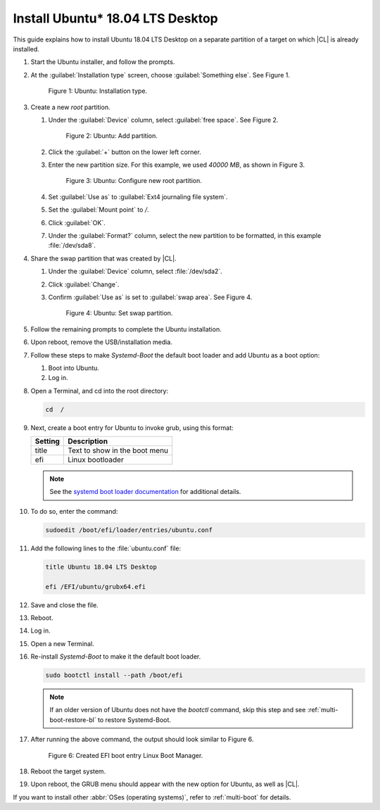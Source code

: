 .. _multi-boot-ubuntu:

Install Ubuntu\* 18.04 LTS Desktop
##################################

This guide explains how to install Ubuntu 18.04 LTS Desktop on a separate
partition of a target on which |CL| is already installed.

#. Start the Ubuntu installer, and follow the prompts.

#. At the :guilabel:`Installation type` screen, choose
   :guilabel:`Something else`. See Figure 1.

   .. figure:: figures/multi-boot-ubuntu-1.png

      Figure 1: Ubuntu: Installation type.

#. Create a new `root` partition.

   #. Under the :guilabel:`Device` column, select :guilabel:`free space`. See
      Figure 2.

      .. figure:: figures/multi-boot-ubuntu-2.png

         Figure 2: Ubuntu: Add partition.

   #. Click the :guilabel:`+` button on the lower left corner.

   #. Enter the new partition size. For this example, we used *40000 MB*, as
      shown in Figure 3.

      .. figure:: figures/multi-boot-ubuntu-3.png

         Figure 3: Ubuntu: Configure new root partition.

   #. Set :guilabel:`Use as` to :guilabel:`Ext4 journaling file system`.

   #. Set the :guilabel:`Mount point` to `/`.

   #. Click :guilabel:`OK`.

   #. Under the :guilabel:`Format?` column, select the new partition to be
      formatted, in this example :file:`/dev/sda8`.

#. Share the swap partition that was created by |CL|.

   #. Under the :guilabel:`Device` column, select :file:`/dev/sda2`.

   #. Click :guilabel:`Change`.

   #. Confirm :guilabel:`Use as` is set to :guilabel:`swap area`. See Figure 4.

      .. figure:: figures/multi-boot-ubuntu-4.png

         Figure 4: Ubuntu: Set swap partition.

#. Follow the remaining prompts to complete the Ubuntu installation.

#. Upon reboot, remove the USB/installation media.

#. Follow these steps to make `Systemd-Boot` the default boot loader and add
   Ubuntu as a boot option:

   #. Boot into Ubuntu.

   #. Log in.

#. Open a Terminal, and cd into the root directory:

   .. code-block:: bash

      cd  /

#. Next, create a boot entry for Ubuntu to invoke grub, using this format:

   +---------+------------------------------------+
   | Setting | Description                        |
   +=========+====================================+
   | title   | Text to show in the boot menu      |
   +---------+------------------------------------+
   | efi     | Linux bootloader                   |
   +---------+------------------------------------+

   .. note::

      See the `systemd boot loader documentation`_ for additional details.

#. To do so, enter the command:

   .. code-block:: bash

      sudoedit /boot/efi/loader/entries/ubuntu.conf

#. Add the following lines to the :file:`ubuntu.conf` file:

   .. code-block:: bash

      title Ubuntu 18.04 LTS Desktop

      efi /EFI/ubuntu/grubx64.efi

#. Save and close the file.

#. Reboot.

#. Log in.

#. Open a new Terminal.

#. Re-install `Systemd-Boot` to make it the default boot loader.

   .. code-block:: bash

      sudo bootctl install --path /boot/efi

   .. note::

      If an older version of Ubuntu does not have the `bootctl` command,
      skip this step and see :ref:`multi-boot-restore-bl` to restore
      Systemd-Boot.

#. After running the above command, the output should look similar to
   Figure 6.

   .. figure:: figures/multi-boot-ubuntu-6.png

      Figure 6: Created EFI boot entry Linux Boot Manager.

#. Reboot the target system.

#. Upon reboot, the GRUB menu should appear with the new option for Ubuntu,
   as well as |CL|.

If you want to install other :abbr:`OSes (operating systems)`, refer to
:ref:`multi-boot` for details.

.. _systemd boot loader documentation:
   https://wiki.archlinux.org/index.php/Systemd-boot

